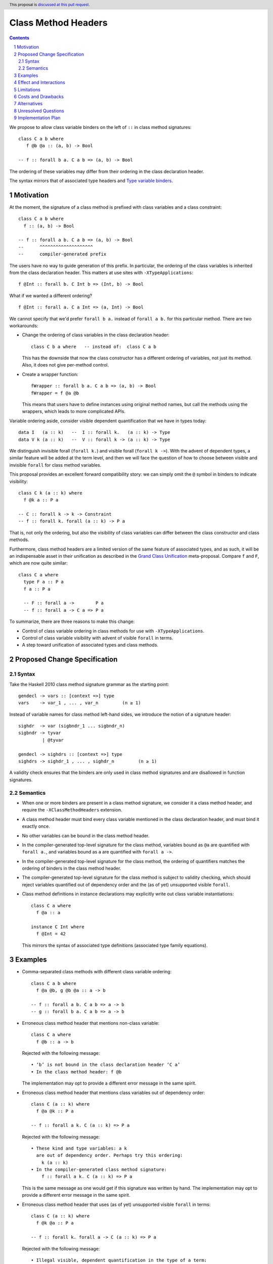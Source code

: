 Class Method Headers
====================

.. author:: Vladislav Zavialov
.. date-accepted::
.. proposal-number::
.. ticket-url::
.. implemented::
.. highlight:: haskell
.. header:: This proposal is `discussed at this pull request <https://github.com/ghc-proposals/ghc-proposals/pull/267>`_.
.. sectnum::
.. contents::

We propose to allow class variable binders on the left of ``::`` in class method signatures::

   class C a b where
      f @b @a :: (a, b) -> Bool

   -- f :: forall b a. C a b => (a, b) -> Bool

The ordering of these variables may differ from their ordering in the class declaration header.

The syntax mirrors that of associated type headers and
`Type variable binders <https://github.com/ghc-proposals/ghc-proposals/blob/master/proposals/0155-type-lambda.rst>`_.

Motivation
------------

At the moment, the signature of a class method is prefixed with class variables
and a class constraint::

  class C a b where
    f :: (a, b) -> Bool

  -- f :: forall a b. C a b => (a, b) -> Bool
  --      ^^^^^^^^^^^^^^^^^^^^
  --      compiler-generated prefix


The users have no way to guide generation of this prefix. In particular, the
ordering of the class variables is inherited from the class declaration header.
This matters at use sites with ``-XTypeApplications``::

  f @Int :: forall b. C Int b => (Int, b) -> Bool

What if we wanted a different ordering? ::

  f @Int :: forall a. C a Int => (a, Int) -> Bool

We cannot specify that we'd prefer  ``forall b a.`` instead of ``forall a b.``
for this particular method. There are two workarounds:

* Change the ordering of class variables in the class declaration header::

    class C b a where   -- instead of:  class C a b

  This has the downside that now the class constructor has a different ordering
  of variables, not just its method. Also, it does not give per-method control.

* Create a wrapper function::

    fWrapper :: forall b a. C a b => (a, b) -> Bool
    fWrapper = f @a @b

  This means that users have to define instances using original method names,
  but call the methods using the wrappers, which leads to more complicated
  APIs.

Variable ordering aside, consider visible dependent quantification that we have
in types today::

  data I   (a :: k)   --  I :: forall k.   (a :: k) -> Type
  data V k (a :: k)   --  V :: forall k -> (a :: k) -> Type

We distinguish invisible forall (``forall k.``) and visible forall (``forall k
->``). With the advent of dependent types, a similar feature will be added at
the term level, and then we will face the question of how to choose between
visible and invisible ``forall`` for class method variables.

This proposal provides an excellent forward compatibility story: we can simply
omit the ``@`` symbol in binders to indicate visibility::

  class C k (a :: k) where
    f @k a :: P a

  -- C :: forall k -> k -> Constraint
  -- f :: forall k. forall (a :: k) -> P a

That is, not only the ordering, but also the visibility of class variables can
differ between the class constructor and class methods.

Furthermore, class method headers are a limited version of the same feature of
associated types, and as such, it will be an indispensable asset in their
unification as described in the `Grand Class Unification
<https://github.com/ghc-proposals/ghc-proposals/pull/236>`_ meta-proposal.
Compare ``f`` and ``F``, which are now quite similar::

  class C a where
    type F a :: P a
    f a :: P a

    -- F :: forall a ->        P a
    -- f :: forall a -> C a => P a

To summarize, there are three reasons to make this change:

* Control of class variable ordering in class methods for use with ``-XTypeApplications``.
* Control of class variable visibility with advent of visible ``forall`` in terms.
* A step toward unification of associated types and class methods.

Proposed Change Specification
-----------------------------

Syntax
~~~~~~

Take the Haskell 2010 class method signature grammar as the starting point::

  gendecl -> vars :: [context =>] type
  vars    -> var_1 , ... , var_n         (n ≥ 1)

Instead of variable names for class method left-hand sides, we introduce the
notion of a signature header::

  sighdr  -> var (sigbndr_1 ... sigbndr_n)
  sigbndr -> tyvar
           | @tyvar

  gendecl -> sighdrs :: [context =>] type
  sighdrs -> sighdr_1 , ... , sighdr_n         (n ≥ 1)

A validity check ensures that the binders are only used in class method
signatures and are disallowed in function signatures.

Semantics
~~~~~~~~~

* When one or more binders are present in a class method signature, we consider
  it a class method header, and require the ``-XClassMethodHeaders`` extension.

* A class method header must bind every class variable mentioned in the class
  declaration header, and must bind it exactly once.

* No other variables can be bound in the class method header.

* In the compiler-generated top-level signature for the class method, variables
  bound as ``@a`` are quantified with ``forall a.``, and variables bound as
  ``a`` are quantified with ``forall a ->``.

* In the compiler-generated top-level signature for the class method, the ordering
  of quantifiers matches the ordering of binders in the class method header.

* The compiler-generated top-level signature for the class method is subject to
  validity checking, which should reject variables quantified out of dependency
  order and the (as of yet) unsupported visible ``forall``.

* Class method definitions in instance declarations may explicitly write out
  class variable instantiations::

    class C a where
      f @a :: a

    instance C Int where
      f @Int = 42

  This mirrors the syntax of associated type definitions (associated type family equations).

Examples
--------

* Comma-separated class methods with different class variable ordering::

    class C a b where
      f @a @b, g @b @a :: a -> b

    -- f :: forall a b. C a b => a -> b
    -- g :: forall b a. C a b => a -> b

* Erroneous class method header that mentions non-class variable::

    class C a where
      f @b :: a -> b

  Rejected with the following message::

    • ‘b’ is not bound in the class declaration header ‘C a’
    • In the class method header: f @b

  The implementation may opt to provide a different error message in the same spirit.

* Erroneous class method header that mentions class variables out of dependency order::

    class C (a :: k) where
      f @a @k :: P a

    -- f :: forall a k. C (a :: k) => P a

  Rejected with the following message::

    • These kind and type variables: a k
      are out of dependency order. Perhaps try this ordering:
        k (a :: k)
    • In the compiler-generated class method signature:
        f :: forall a k. C (a :: k) => P a

  This is the same message as one would get if this signature was written by hand.
  The implementation may opt to provide a different error message in the same spirit.

* Erroneous class method header that uses (as of yet) unsupported visible ``forall`` in terms::

    class C (a :: k) where
      f @k @a :: P a

    -- f :: forall k. forall a -> C (a :: k) => P a

  Rejected with the following message::

    • Illegal visible, dependent quantification in the type of a term:
        forall k. forall (a :: k) -> C a => P a
      (GHC does not yet support this)
    • In the compiler-generated class method signature:
        f :: forall k. forall a -> C (a :: k) => P a

  This is the same message as one would get if this signature was written by hand.
  The implementation may opt to provide a different error message in the same spirit.

Effect and Interactions
-----------------------

The immediate pay-off of this change is that users get the ability to specify
the ordering of class variable quantification in class methods for use with
``-XTypeApplications``.

The long-term pay-off is that it offers syntax for visible quantification of
class variables and represents one of the steps in the `Grand Class Unification
<https://github.com/ghc-proposals/ghc-proposals/pull/236>`_  plan.

Limitations
-----------

There are some variable orderings that may be desirable by API authors but are
not allowed by the proposal::

  class C a b where
    m @c @a @b :: c -> a -> b

  -- intended outcome:   m :: forall c a b. C a b => c -> a -> b
  -- actual outcome:  error, 'c' is not a class variable

Note that here, a non-class variable ``c`` is supposed to go in front of class
variables ``a`` and ``b``. Why is this disallowed?

The proposal is deliberately conservative. There are a few things that headers
of associated types can do, but the proposed class method headers cannot:

1. Binding non-class variables::

    class C a where
      type F a b  :: blah -- ok
      f a b :: blah  -- error: 'b' is not a class variable

2. Not binding all of class variables::

    class C a b where
      type F a :: blah -- ok
      f a :: blah  -- error: 'b' is not bound

3. Adding inline kind annotations on binders::

    class C a where
      type F (a :: k) :: blah  -- ok
      f (a :: k) :: blah  -- syntax error

The proposal as written does not exclude the possibility of giving reasonable
semantics to these forms in the future. However, it is not clear if we should
follow the footsteps of associated types and allow all of these in terms, or if
we should deprecate these forms in types.

Lifting these restrictions would have consequences that were not fully evaluated:

1. Binding non-class variables would violate the principle that the part of the
   signature to the right of ``::`` defines the field type in the dictionary.
   Consider::

     class C a b where
       f :: fsig
       g :: gsig

   We can rewrite this as a record type::

     data CDict a b = MkCDict
       { f :: fsig,
         g :: gsig }

    Note that the field types ``fsig`` and ``gsig`` correspond exactly to the
    class method types. Reordering or changing the visibility of class
    variables maintains this property, while adding new variables does not.

2. Not binding all of class variables would be akin to a violation of the
   "forall-or-nothing" rule. We can say that unmentioned class variables are
   bound implicitly, but then we have to say where exactly: before or after the
   explicitly bound variables? ::

     class C a b where
       f @b :: blah

     -- is it   f :: forall a b. blah  ?
     --    or   f :: forall b a. blah  ?

   Or do we, perhaps, interleave these variables in a way that would make the
   signature well-scoped? ::

     class C (a :: k) (b :: j) where
       f @a @j :: blah

     -- f :: forall k (a :: k) j (b :: j) :: blah

   This is an intricate design question which we do not have to answer now (or, perhaps, at all).

3. Adding inline kind annotations on binders is plausible, but it would
   complicate the specification and the implementation with details about
   pattern-like meta-variables in these kind annotations. Basically, this is
   left as future work.

Costs and Drawbacks
-------------------

This is one more feature to implement and support.


Alternatives
------------

`Top-level signatures
<https://github.com/ghc-proposals/ghc-proposals/pull/148>`_ (not to be confused
with top-level kind signatures) is a different take on this issue.


Unresolved Questions
--------------------

None at the moment.

Implementation Plan
-------------------

I (Vladislav Zavialov) will implement.
